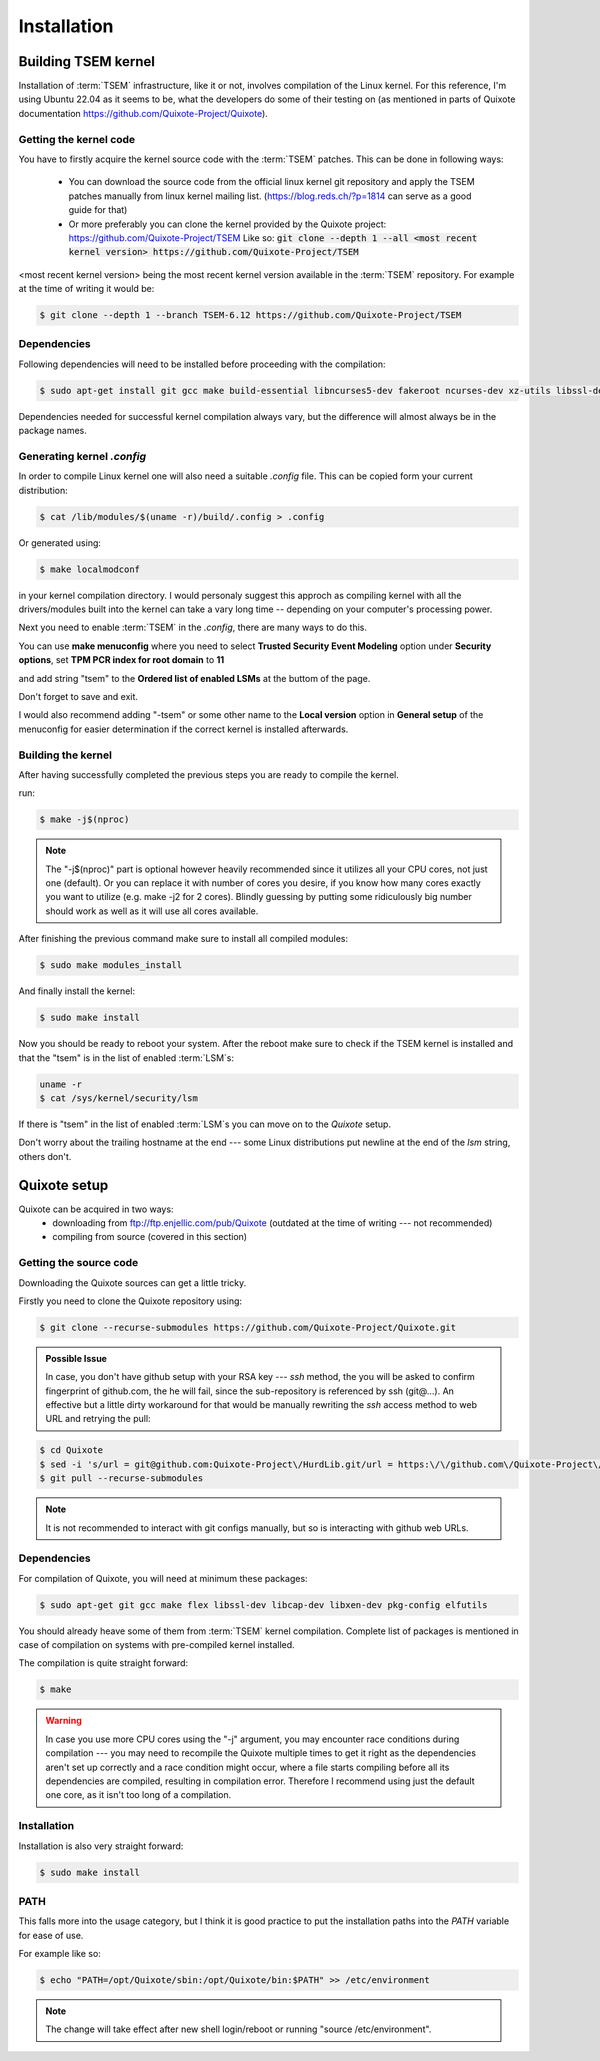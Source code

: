 Installation
============

.. _installation:

Building TSEM kernel
--------------------

Installation of :term:`TSEM` infrastructure, like it or not, involves
compilation of the Linux kernel. For this reference, I'm using Ubuntu 22.04 as
it seems to be, what the developers do some of their testing on (as mentioned in
parts of Quixote documentation https://github.com/Quixote-Project/Quixote).

Getting the kernel code
~~~~~~~~~~~~~~~~~~~~~~~

You have to firstly acquire the kernel source code with the :term:`TSEM`
patches. This can be done in following ways:

    - You can download the source code from the official linux kernel git
      repository and apply the TSEM patches manually from linux kernel mailing
      list. (https://blog.reds.ch/?p=1814 can serve as a good guide for that)

    - Or more preferably you can clone the kernel provided by the Quixote
      project: https://github.com/Quixote-Project/TSEM
      Like so: :code:`git clone --depth 1 --all <most recent kernel version> https://github.com/Quixote-Project/TSEM`
   
<most recent kernel version> being the most recent kernel version available
in the :term:`TSEM` repository.
For example at the time of writing it would be:

.. code-block:: console

   $ git clone --depth 1 --branch TSEM-6.12 https://github.com/Quixote-Project/TSEM

.. image:: images/installation/TSEM-clone.png
   :align: center

Dependencies
~~~~~~~~~~~~

Following dependencies will need to be installed before proceeding with the
compilation:

.. code-block:: console

   $ sudo apt-get install git gcc make build-essential libncurses5-dev fakeroot ncurses-dev xz-utils libssl-dev bc flex libelf-dev bison exuberant-ctags

Dependencies needed for successful kernel compilation always vary, but the
difference will almost always be in the package names.

Generating kernel *.config*
~~~~~~~~~~~~~~~~~~~~~~~~~~~

In order to compile Linux kernel one will also need a suitable *.config*
file. This can be copied form your current distribution:

.. code-block:: console

   $ cat /lib/modules/$(uname -r)/build/.config > .config

Or generated using: 

.. code-block:: console

   $ make localmodconf

in your kernel compilation directory. I would personaly suggest this approch as
compiling kernel with all the drivers/modules built into the kernel can take a vary long
time -- depending on your computer's processing power.

Next you need to enable :term:`TSEM` in the *.config*, there are many ways to do this.

.. image:: images/installation/menconf-1.png
   :align: center

You can use **make menuconfig** where you need to select **Trusted
Security Event Modeling** option under **Security options**, set **TPM PCR index
for root domain** to **11**

.. image:: images/installation/menconf-2.png
   :align: center

and add string "tsem" to the **Ordered list of enabled LSMs** at the buttom of
the page.

.. image:: images/installation/menconf-3.png
   :align: center

.. image:: images/installation/menconf-4.png
   :align: center

Don't forget to save and exit.

I would also recommend adding "-tsem" or some other name to the **Local
version** option in **General setup** of the menuconfig for easier determination
if the correct kernel is installed afterwards.

.. image:: images/installation/menconf-5.png
   :align: center


Building the kernel
~~~~~~~~~~~~~~~~~~~

After having successfully completed the previous steps you are ready to compile
the kernel.

run:

.. code-block:: console

   $ make -j$(nproc)

.. note::
    The "-j$(nproc)" part is optional however heavily recommended since it utilizes
    all your CPU cores, not just one (default). Or you can replace it with number of
    cores you desire, if you know how many cores exactly you want to utilize (e.g.
    make -j2 for 2 cores). Blindly guessing by putting some ridiculously big number
    should work as well as it will use all cores available.

After finishing the previous command make sure to install all compiled modules:

.. code-block:: console

   $ sudo make modules_install

And finally install the kernel:

.. code-block:: console

   $ sudo make install

Now you should be ready to reboot your system. After the reboot make sure to
check if the TSEM kernel is installed and that the "tsem" is in the list of
enabled :term:`LSM`\s:

.. code-block:: console

   uname -r
   $ cat /sys/kernel/security/lsm

.. image:: images/installation/cat-lsm.png
   :align: center

If there is "tsem" in the list of enabled :term:`LSM`\s you can move on to the *Quixote*
setup.

Don't worry about the trailing hostname at the end --- some Linux distributions
put newline at the end of the *lsm* string, others don't.


Quixote setup
-------------

Quixote can be acquired in two ways:
    - downloading from ftp://ftp.enjellic.com/pub/Quixote (outdated at the time
      of writing --- not recommended)
    - compiling from source (covered in this section)


Getting the source code
~~~~~~~~~~~~~~~~~~~~~~~

Downloading the Quixote sources can get a little tricky.

Firstly you need to clone the Quixote repository using:

.. code-block:: console

   $ git clone --recurse-submodules https://github.com/Quixote-Project/Quixote.git

.. admonition:: Possible Issue

    In case, you don't have github setup with your RSA key --- *ssh* method, the you
    will be asked to confirm fingerprint of github.com, the he will fail, since the
    sub-repository is referenced by ssh (git@...). An effective but a little dirty
    workaround for that would be manually rewriting the *ssh* access method to web
    URL and retrying the pull:

.. code-block:: console

   $ cd Quixote
   $ sed -i 's/url = git@github.com:Quixote-Project\/HurdLib.git/url = https:\/\/github.com\/Quixote-Project\/HurdLib.git/g' .git/config
   $ git pull --recurse-submodules

.. note::
    It is not recommended to interact with git configs manually, but so is
    interacting with github web URLs.


Dependencies
~~~~~~~~~~~~

For compilation of Quixote, you will need at minimum these packages:

.. code-block:: console

   $ sudo apt-get git gcc make flex libssl-dev libcap-dev libxen-dev pkg-config elfutils

You should already heave some of them from :term:`TSEM` kernel compilation.
Complete list of packages is mentioned in case of compilation on systems with
pre-compiled kernel installed.

The compilation is quite straight forward:

.. code-block:: console

   $ make

.. warning::
    In case you use more CPU cores using the "-j" argument, you may
    encounter race conditions during compilation ---  you may need to recompile the
    Quixote multiple times to get it right as the dependencies aren't set up
    correctly and a race condition might occur, where a file starts compiling before
    all its dependencies are compiled, resulting in compilation error. Therefore I
    recommend using just the default one core, as it isn't too long of a
    compilation.


Installation
~~~~~~~~~~~~

Installation is also very straight forward: 

.. code-block:: console

   $ sudo make install

PATH
~~~~

This falls more into the usage category, but I think it is good practice to put
the installation paths into the *PATH* variable for ease of use.

For example like so:

.. code-block:: console

   $ echo "PATH=/opt/Quixote/sbin:/opt/Quixote/bin:$PATH" >> /etc/environment

.. note::
    The change will take effect after new shell login/reboot or running
    "source /etc/environment".
